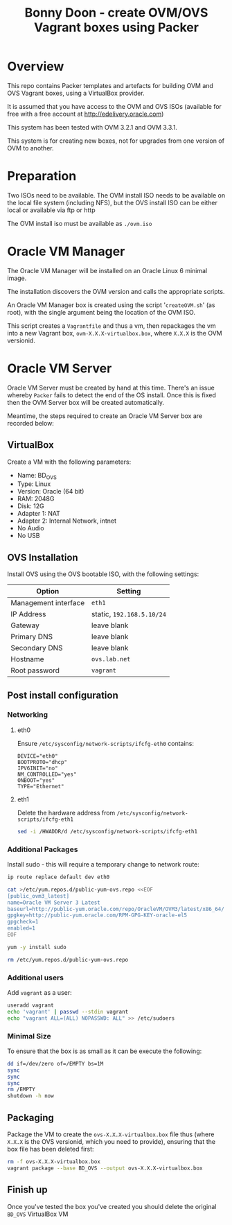 #+TITLE: Bonny Doon - create OVM/OVS Vagrant boxes using Packer
* Overview
This repo contains Packer templates and artefacts for building OVM and OVS Vagrant boxes, using a VirtualBox provider.

It is assumed that you have access to the OVM and OVS ISOs (available for free with a free account at http://edelivery.oracle.com)

This system has been tested with OVM 3.2.1 and OVM 3.3.1.

This system is for creating new boxes, not for upgrades from one version of OVM to another.
* Preparation
Two ISOs need to be available. The OVM install ISO needs to be available on the local file system (including NFS), but the OVS install ISO can be either local or available via ftp or http

The OVM install iso must be available as =./ovm.iso=
* Oracle VM Manager
The Oracle VM Manager will be installed on an Oracle Linux 6 minimal image.

The installation discovers the OVM version and calls the appropriate scripts.

An Oracle VM Manager box is created using the script '=createOVM.sh=' (as root), with the single argument being the location of the OVM ISO.

This script creates a =Vagrantfile= and thus a vm, then repackages the vm into a new Vagrant box, =ovm-X.X.X-virtualbox.box=, where =X.X.X= is the OVM versionid.
* Oracle VM Server
Oracle VM Server must be created by hand at this time. There's an issue whereby =Packer= fails to detect the end of the OS install. Once this is fixed then the OVM Server box will be created automatically.

Meantime, the steps required to create an Oracle VM Server box are recorded below:
** VirtualBox
Create a VM with the following parameters:
+ Name: BD_OVS
+ Type: Linux
+ Version: Oracle (64 bit) 
+ RAM: 2048G
+ Disk: 12G
+ Adapter 1: NAT
+ Adapter 2: Internal Network, intnet
+ No Audio
+ No USB
** OVS Installation
Install OVS using the OVS bootable ISO, with the following settings:
| Option               | Setting                   |
|----------------------+---------------------------|
| Management interface | =eth1=                    |
| IP Address           | static, =192.168.5.10/24= |
| Gateway              | leave blank               |
| Primary DNS          | leave blank               |
| Secondary DNS        | leave blank               |
| Hostname             | =ovs.lab.net=             |
| Root password        | =vagrant=                 |
** Post install configuration
*** Networking
**** eth0
Ensure =/etc/sysconfig/network-scripts/ifcfg-eth0= contains:
#+BEGIN_EXAMPLE
DEVICE="eth0"
BOOTPROTO="dhcp"
IPV6INIT="no"
NM_CONTROLLED="yes"
ONBOOT="yes"
TYPE="Ethernet"
#+END_EXAMPLE
**** eth1
Delete the hardware address from =/etc/sysconfig/network-scripts/ifcfg-eth1=
#+BEGIN_SRC sh
sed -i /HWADDR/d /etc/sysconfig/network-scripts/ifcfg-eth1
#+END_SRC
*** Additional Packages
Install sudo - this will require a temporary change to network route:
#+BEGIN_SRC sh
ip route replace default dev eth0

cat >/etc/yum.repos.d/public-yum-ovs.repo <<EOF
[public_ovm3_latest]
name=Oracle VM Server 3 Latest
baseurl=http://public-yum.oracle.com/repo/OracleVM/OVM3/latest/x86_64/
gpgkey=http://public-yum.oracle.com/RPM-GPG-KEY-oracle-el5
gpgcheck=1
enabled=1
EOF

yum -y install sudo

rm /etc/yum.repos.d/public-yum-ovs.repo
#+END_SRC
*** Additional users
Add =vagrant= as a user:
#+BEGIN_SRC sh
useradd vagrant
echo 'vagrant' | passwd --stdin vagrant
echo "vagrant ALL=(ALL) NOPASSWD: ALL" >> /etc/sudoers
#+END_SRC
*** Minimal Size
To ensure that the box is as small as it can be execute the following:
#+BEGIN_SRC sh
dd if=/dev/zero of=/EMPTY bs=1M
sync
sync
sync
rm /EMPTY
shutdown -h now
#+END_SRC
** Packaging
Package the VM to create the =ovs-X.X.X-virtualbox.box= file thus (where =X.X.X= is the OVS versionid, which you need to provide), ensuring that the box file has been deleted first:
#+BEGIN_SRC sh
rm -f ovs-X.X.X-virtualbox.box
vagrant package --base BD_OVS --output ovs-X.X.X-virtualbox.box
#+END_SRC
** Finish up
Once you've tested the box you've created you should delete the original =BD_OVS= VirtualBox VM
